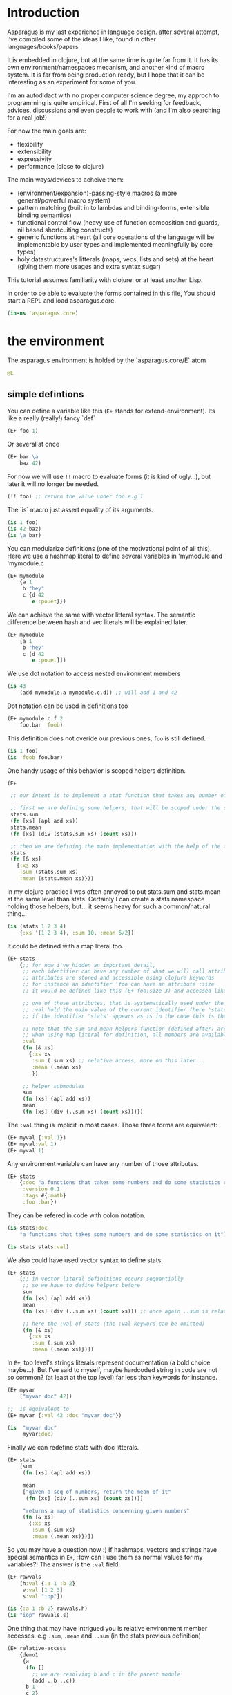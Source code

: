 * Introduction

Asparagus is my last experience in language design.
after several attempt, i've compiled some of the ideas I like, found in other languages/books/papers

It is embedded in clojure, but at the same time is quite far from it.
It has its own environment/namespaces mecanism, and another kind of macro system.
It is far from being production ready, but I hope that it can be interesting as an experiment for some of you.

I'm an autodidact with no proper computer science degree, my approch to programming is quite empirical.
First of all I'm seeking for feedback, advices, discussions and even people to work with (and I'm also searching for a real job!)

For now the main goals are:

- flexibility
- extensibility
- expressivity
- performance (close to clojure)

The main ways/devices to acheive them:

- (environment/expansion)-passing-style macros (a more general/powerful macro system)
- pattern matching (built in to lambdas and binding-forms, extensible binding semantics)
- functional control flow (heavy use of function composition and guards, nil based shortcuiting constructs)
- generic functions at heart (all core operations of the language will be implementable by user types and implemented meaningfully by core types)
- holy datastructures's litterals (maps, vecs, lists and sets) at the heart (giving them more usages and extra syntax sugar)

This tutorial assumes familiarity with clojure. or at least another Lisp.

In order to be able to evaluate the forms contained in this file,
You should start a REPL and load asparagus.core.

#+begin_src clojure
(in-ns 'asparagus.core)
#+end_src

* the environment

The asparagus environment is holded by the `asparagus.core/E` atom

#+begin_src clojure
@E
#+end_src

** simple defintions

You can define a variable like this (=E+= stands for extend-environment).
Its like a really (really!) fancy `def`

#+begin_src clojure 
(E+ foo 1)
#+end_src

Or several at once

#+begin_src clojure 
(E+ bar \a
    baz 42)
#+end_src

For now we will use =!!= macro to evaluate forms (it is kind of ugly...), but later it will no longer be needed.

#+begin_src clojure 
(!! foo) ;; return the value under foo e.g 1
#+end_src

The `is` macro just assert equality of its arguments.

#+begin_src clojure 
(is 1 foo)
(is 42 baz)
(is \a bar)
#+end_src

You can modularize definitions (one of the motivational point of all this).
Here we use a hashmap literal to define several variables in 'mymodule and 'mymodule.c

#+begin_src clojure 
(E+ mymodule
    {a 1
     b "hey"
     c {d 42
        e :pouet}})
#+end_src

We can achieve the same with vector litteral syntax.
The semantic difference between hash and vec literals will be explained later.

#+begin_src clojure 
(E+ mymodule
    [a 1
     b "hey"
     c [d 42
        e :pouet]])
#+end_src

We use dot notation to access nested environment members

#+begin_src clojure 
(is 43
    (add mymodule.a mymodule.c.d)) ;; will add 1 and 42
#+end_src

Dot notation can be used in definitions too

#+begin_src clojure 
(E+ mymodule.c.f 2
    foo.bar 'foob)
#+end_src

This definition does not overide our previous ones, =foo= is still defined.

#+begin_src clojure 
(is 1 foo)
(is 'foob foo.bar)
#+end_src

One handy usage of this behavior is scoped helpers definition.

#+begin_src clojure 
(E+

 ;; our intent is to implement a stat function that takes any number of numeric arguments and return a map holding some statistics

 ;; first we are defining some helpers, that will be scoped under the stats identifier
 stats.sum
 (fn [xs] (apl add xs))
 stats.mean
 (fn [xs] (div (stats.sum xs) (count xs)))

 ;; then we are defining the main implementation with the help of the above definitions
 stats
 (fn [& xs]
   {:xs xs
    :sum (stats.sum xs)
    :mean (stats.mean xs)}))
#+end_src

In my clojure practice I was often annoyed to put stats.sum and stats.mean at the same level than stats.
Certainly I can create a stats namespace holding those helpers, but... it seems heavy for such a common/natural thing...

#+begin_src clojure 
(is (stats 1 2 3 4)
    {:xs '(1 2 3 4), :sum 10, :mean 5/2})
#+end_src

It could be defined with a map literal too.

#+begin_src clojure 
(E+ stats
    {;; for now i've hidden an important detail,
     ;; each identifier can have any number of what we will call attributes (or meta-keys, not really sure about the naming yet...)
     ;; attributes are stored and accessible using clojure keywords
     ;; for instance an identifier 'foo can have an attribute :size
     ;; it would be defined like this (E+ foo:size 3) and accessed like this 'foo:size, simple enough...

     ;; one of those attributes, that is systematically used under the hood is the :val attribute
     ;; :val hold the main value of the current identifier (here 'stats)
     ;; if the identifier 'stats' appears as is in the code this is the value we are refering to

     ;; note that the sum and mean helpers function (defined after) are available
     ;; when using map literal for definition, all members are available to each others
     :val
     (fn [& xs]
       {:xs xs
        :sum (.sum xs) ;; relative access, more on this later...
        :mean (.mean xs)
        })

     ;; helper submodules
     sum
     (fn [xs] (apl add xs))
     mean
     (fn [xs] (div (..sum xs) (count xs)))})
#+end_src

The =:val= thing is implicit in most cases.
Those three forms are equivalent:

#+begin_src clojure 
(E+ myval {:val 1})
(E+ myval:val 1)
(E+ myval 1)
#+end_src

Any environment variable can have any number of those attributes.

#+begin_src clojure 
(E+ stats
    {:doc "a functions that takes some numbers and do some statistics on it"
     :version 0.1
     :tags #{:math}
     :foo :bar})
#+end_src

They can be refered in code with colon notation.

#+begin_src clojure 
(is stats:doc
    "a functions that takes some numbers and do some statistics on it")

(is stats stats:val)
#+end_src

We also could have used vector syntax to define stats.

#+begin_src clojure 
(E+ stats
    [;; in vector literal definitions occurs sequentially
     ;; so we have to define helpers before 
     sum
     (fn [xs] (apl add xs))
     mean
     (fn [xs] (div (..sum xs) (count xs))) ;; once again ..sum is relative environment access, more later

     ;; here the :val of stats (the :val keyword can be omitted)
     (fn [& xs]
       {:xs xs
        :sum (.sum xs)
        :mean (.mean xs)})])
#+end_src

In =E+=, top level's strings literals represent documentation (a bold choice maybe...).
But I've said to myself, maybe hardcoded string in code are not so common? (at least at the top level) far less than keywords for instance.

#+begin_src clojure 
(E+ myvar
    ["myvar doc" 42])

;;  is equivalent to
(E+ myvar {:val 42 :doc "myvar doc"})

(is  "myvar doc"
     myvar:doc)
#+end_src

Finally we can redefine stats with doc litterals.

#+begin_src clojure 
(E+ stats
    [sum
     (fn [xs] (apl add xs))

     mean
     ["given a seq of numbers, return the mean of it"
      (fn [xs] (div (..sum xs) (count xs)))]

     "returns a map of statistics concerning given numbers"
     (fn [& xs]
       {:xs xs
        :sum (.sum xs)
        :mean (.mean xs)})])
#+end_src

So you may have a question now :)
If hashmaps, vectors and strings have special semantics in =E+=,
How can I use them as normal values for my variables?!
The answer is the =:val= field.

#+begin_src clojure 
(E+ rawvals
    [h:val {:a 1 :b 2}
     v:val [1 2 3]
     s:val "iop"])

(is {:a 1 :b 2} rawvals.h)
(is "iop" rawvals.s)
#+end_src

One thing that may have intrigued you is relative environment member accesses. 
e.g =.sum=, =.mean= and =..sum= (in the stats previous definition)

#+begin_src clojure 
(E+ relative-access
    {demo1
     {a
      (fn []
        ;; we are resolving b and c in the parent module
        (add ..b ..c))
      b 1
      c 2}

     demo2
     {:val
      (fn [x]
        ;; the :val field is at the current module level
        ;; so we only need one dot here (meaning, 'in the current module')
        (add .b .c x))
      b 3
      c 4}

     demo3
     (fn [x]
       (add (..demo2 x)
            ;; relative dotted
            ..demo1.c))})

(is (relative-access.demo1.a) 3)
(is (relative-access.demo2 5) 12)
(is (relative-access.demo3 9) 18)
#+end_src

You may wonder about interop... it is not supportted for now, More thinking is required on that matter.
At those early stages I tought that the core design is the main focus,
Asparagus is not at the get-the-things-done stage for now ;)

** Bubbling resolution

Using absolute and relative paths for all our vars is kind of painfull and ugly.
Sometimes it is needed to desambiguate but certainely not all the time.
When a symbol cannot be resolved at the current level, it will be searched bubling up the environment.

#+begin_src clojure 

(E+ bubling.demo
    {a 1
     b.c
     (fn []
       ;; here 'a will be resolved bubling up the environment
       ;; in this case it will be resolved to bubling.demo.a
       a)
     c
     {a 2
      b
      (fn []
        ;; here it will be resolved to bubling.demo.c.a
        a)}}
    )

(is 1 (bubling.demo.b.c))
(is 2 (bubling.demo.c.b))

#+end_src

** Links

The =:links= attribute let you define shorter accesses to other modules or members.
When a non relative symbol cannot be resolved at the current location,
its first segment will be searched in the current module links.
If there is an existant link it will be substituted by it.
If there is no link at the current level, we go up (bubling) and loop, until root.

#+begin_src  clojure

(E+ links.demo
    {mod1 {a 1 b 2 c {d 3 e 4}} ;; a bunch of things that we will link to

     mod2
     {:links {m1 links.demo.mod1
              m1c links.demo.mod1.c
              bub bubling.demo} ;; <- defined in previous section
      f
      (fn []
        ;; here m1.a will be substituted by links.demo.mod1.a
        ;; and m1c.d by links.demo.mod1.c.d
        (add m1.a m1c.d bub.a))}})

(is (links.demo.mod2.f) 5)

;; with this we can acheive some of the things we do with :require and :use in clojure ns's form
;; it will not be oftenly used directly, but will be used under the hood by higher level macros...

(E- links.demo)

#+end_src
 
** E-

You can remove global environment's members with =E-=

#+begin_src  clojure 

(E-
 foo bar baz my.module
 stats myval myvar rawvals relative-access bubling.demo links.demo)

;; it no longer exists
(isnt (env.get @E 'relative-access))

#+end_src

